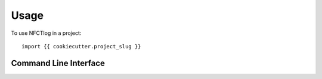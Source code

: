 =====
Usage
=====

To use NFCTlog in a project::

    import {{ cookiecutter.project_slug }}

Command Line Interface
======================

.. click:: {{ cookiecutter.project_slug }}.cli:cli
  :prog: {{ cookiecutter.project_slug }}
  :show-nested:
